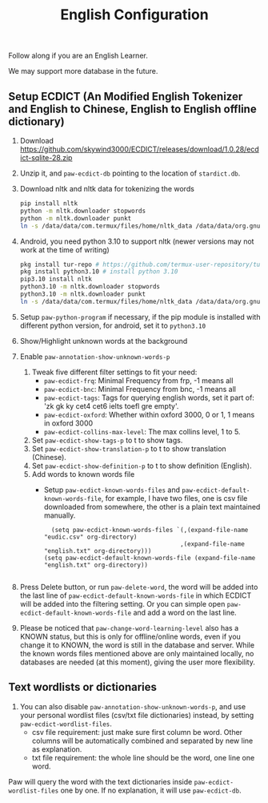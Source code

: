 #+title: English Configuration
Follow along if you are an English Learner.

We may support more database in the future.

** Setup ECDICT (An Modified English Tokenizer and English to Chinese, English to English offline dictionary)
1. Download https://github.com/skywind3000/ECDICT/releases/download/1.0.28/ecdict-sqlite-28.zip
2. Unzip it, and ~paw-ecdict-db~ pointing to the location of ~stardict.db~.
3. Download nltk and nltk data for tokenizing the words
    #+begin_src sh
    pip install nltk
    python -m nltk.downloader stopwords
    python -m nltk.downloader punkt
    ln -s /data/data/com.termux/files/home/nltk_data /data/data/org.gnu.emacs/files/nltk_data
    #+end_src
4. Android, you need python 3.10 to support nltk (newer versions may not work at the time of writing)
    #+begin_src sh
    pkg install tur-repo # https://github.com/termux-user-repository/tur 
    pkg install python3.10 # install python 3.10
    pip3.10 install nltk
    python3.10 -m nltk.downloader stopwords
    python3.10 -m nltk.downloader punkt
    ln -s /data/data/com.termux/files/home/nltk_data /data/data/org.gnu.emacs/files/nltk_data
    #+end_src
5. Setup ~paw-python-program~ if necessary, if the pip module is installed with
   different python version, for android, set it to =python3.10=
6. Show/Highlight unknown words at the background
7. Enable ~paw-annotation-show-unknown-words-p~
   1. Tweak five different filter settings to fit your need:
      + ~paw-ecdict-frq~: Minimal Frequency from frp, -1 means all
      + ~paw-ecdict-bnc~: Minimal Frequency from bnc, -1 means all
      + ~paw-ecdict-tags~: Tags for querying english words, set it part of: 'zk gk ky cet4 cet6 ielts toefl gre empty'.
      + ~paw-ecdict-oxford~: Whether within oxford 3000, 0 or 1, 1 means in oxford 3000
      + ~paw-ecdict-collins-max-level~: The max collins level, 1 to 5.
   2. Set ~paw-ecdict-show-tags-p~ to t to show tags.
   3. Set ~paw-ecdict-show-translation-p~ to t to show translation (Chinese).
   4. Set ~paw-ecdict-show-definition-p~ to t to show definition (English).
   5. Add words to known words file
      + Setup ~paw-ecdict-known-words-files~ and ~paw-ecdict-default-known-words-file~,
        for example, I have two files, one is csv file downloaded from somewhere,
        the other is a plain text maintained manually.
        #+begin_src elisp
        (setq paw-ecdict-known-words-files `(,(expand-file-name "eudic.csv" org-directory)
                                            ,(expand-file-name "english.txt" org-directory)))
      (setq paw-ecdict-default-known-words-file (expand-file-name "english.txt" org-directory))

        #+end_src
8. Press Delete button, or run ~paw-delete-word~, the word will be added into the
  last line of ~paw-ecdict-default-known-words-file~ in which ECDICT will be added
  into the filtering setting. Or you can simple open
  ~paw-ecdict-default-known-words-file~ and add a word on the last line.
9. Please be noticed that ~paw-change-word-learning-level~ also has a KNOWN
   status, but this is only for offline/online words, even if you change it to
   KNOWN, the word is still in the database and server. While the known words
   files mentioned above are only maintained locally, no databases are needed
   (at this moment), giving the user more flexibility.

** Text wordlists or dictionaries
1. You can also disable ~paw-annotation-show-unknown-words-p~, and use your personal wordlist files (csv/txt file dictionaries) instead, by setting  ~paw-ecdict-wordlist-files~. 
   - csv file requirement: just make sure first column be word. Other columns will
     be automatically combined and separated by new line as explanation.
   - txt file requirement: the whole line should be the word, one line one word. 

Paw will query the word with the text dictionaries inside
~paw-ecdict-wordlist-files~ one by one. If no explanation, it will use
~paw-ecdict-db~.

